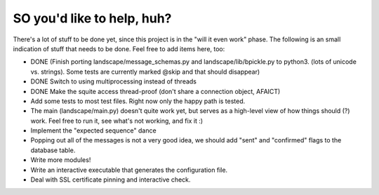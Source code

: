 SO you'd like to help, huh?
===========================

There's a lot of stuff to be done yet, since this project is in the "will it
even work" phase. The following is an small indication of stuff that needs to
be done. Feel free to add items here, too:

- DONE (Finish porting landscape/message_schemas.py and landscape/lib/bpickle.py to
  python3. (lots of unicode vs. strings). Some tests are currently marked @skip
  and that should disappear)
- DONE Switch to using multiprocessing instead of threads
- DONE Make the squite access thread-proof (don't share a connection object, AFAICT)

- Add some tests to most test files. Right now only the happy path is tested.
- The main (landscape/main.py) doesn't quite work yet, but serves as a high-level
  view of how things should (?) work. Feel free to run it, see what's not working,
  and fix it :)
- Implement the "expected sequence" dance
- Popping out all of the messages is not a very good idea, we should add "sent" and "confirmed" flags to the database table.
- Write more modules!
- Write an interactive executable that generates the configuration file.
- Deal with SSL certificate pinning and interactive check.
